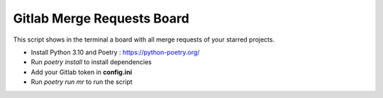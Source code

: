 Gitlab Merge Requests Board
============================

This script shows in the terminal a board with all merge requests of your starred projects.

* Install Python 3.10 and Poetry : https://python-poetry.org/
* Run *poetry install* to install dependencies
* Add your Gitlab token in **config.ini**
* Run *poetry run mr* to run the script
